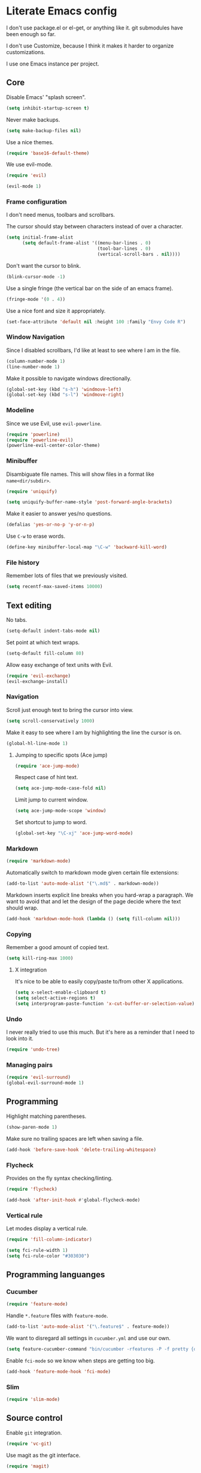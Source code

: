 * Literate Emacs config

  I don't use package.el or el-get, or anything like it. git submodules have
  been enough so far.

  I don't use Customize, because I think it makes it harder to organize
  customizations.

  I use one Emacs instance per project.

** Core

   Disable Emacs' "splash screen".

   #+BEGIN_SRC emacs-lisp
     (setq inhibit-startup-screen t)
   #+END_SRC

   Never make backups.

   #+BEGIN_SRC emacs-lisp
     (setq make-backup-files nil)
   #+END_SRC

   Use a nice themes.

   #+BEGIN_SRC emacs-lisp
     (require 'base16-default-theme)
   #+END_SRC

   We use evil-mode.

   #+BEGIN_SRC emacs-lisp
     (require 'evil)

     (evil-mode 1)
   #+END_SRC

*** Frame configuration

    I don't need menus, toolbars and scrollbars.

    The cursor should stay between characters instead of over a character.

    #+BEGIN_SRC emacs-lisp
      (setq initial-frame-alist
            (setq default-frame-alist '((menu-bar-lines . 0)
                                        (tool-bar-lines . 0)
                                        (vertical-scroll-bars . nil))))
    #+END_SRC

    Don't want the cursor to blink.

    #+BEGIN_SRC emacs-lisp
      (blink-cursor-mode -1)
    #+END_SRC

    Use a single fringe (the vertical bar on the side of an emacs frame).

    #+BEGIN_SRC emacs-lisp
      (fringe-mode '(0 . 4))
    #+END_SRC

    Use a nice font and size it appropriately.

    #+BEGIN_SRC emacs-lisp
      (set-face-attribute 'default nil :height 100 :family "Envy Code R")
    #+END_SRC

*** Window Navigation

    Since I disabled scrollbars, I'd like at least to see where I am in the
    file.

    #+BEGIN_SRC emacs-lisp
      (column-number-mode 1)
      (line-number-mode 1)
    #+END_SRC

    Make it possible to navigate windows directionally.

    #+BEGIN_SRC emacs-lisp
      (global-set-key (kbd "s-h") 'windmove-left)
      (global-set-key (kbd "s-l") 'windmove-right)
    #+END_SRC

*** Modeline

    Since we use Evil, use =evil-powerline=.

    #+BEGIN_SRC emacs-lisp
      (require 'powerline)
      (require 'powerline-evil)
      (powerline-evil-center-color-theme)
    #+END_SRC

*** Minibuffer

    Disambiguate file names. This will show files in a format like
    =name<dir/subdir>=.

    #+BEGIN_SRC emacs-lisp
      (require 'uniquify)

      (setq uniquify-buffer-name-style 'post-forward-angle-brackets)
    #+END_SRC

    Make it easier to answer yes/no questions.

    #+BEGIN_SRC emacs-lisp
      (defalias 'yes-or-no-p 'y-or-n-p)
    #+END_SRC

     Use =C-w= to erase words.

     #+BEGIN_SRC emacs-lisp
       (define-key minibuffer-local-map "\C-w" 'backward-kill-word)
     #+END_SRC

*** File history

    Remember lots of files that we previously visited.

    #+BEGIN_SRC emacs-lisp
      (setq recentf-max-saved-items 10000)
    #+END_SRC

** Text editing

   No tabs.

   #+BEGIN_SRC emacs-lisp
     (setq-default indent-tabs-mode nil)
   #+END_SRC

   Set point at which text wraps.

   #+BEGIN_SRC emacs-lisp
     (setq-default fill-column 80)
   #+END_SRC

   Allow easy exchange of text units with Evil.

   #+BEGIN_SRC emacs-lisp
     (require 'evil-exchange)
     (evil-exchange-install)
   #+END_SRC

*** Navigation

    Scroll just enough text to bring the cursor into view.

    #+BEGIN_SRC emacs-lisp
      (setq scroll-conservatively 1000)
    #+END_SRC

    Make it easy to see where I am by highlighting the line the cursor is on.

    #+BEGIN_SRC emacs-lisp
      (global-hl-line-mode 1)
    #+END_SRC

**** Jumping to specific spots (Ace jump)

     #+BEGIN_SRC emacs-lisp
       (require 'ace-jump-mode)
     #+END_SRC

     Respect case of hint text.

     #+BEGIN_SRC emacs-lisp
       (setq ace-jump-mode-case-fold nil)
     #+END_SRC

     Limit jump to current window.

     #+BEGIN_SRC emacs-lisp
       (setq ace-jump-mode-scope 'window)
     #+END_SRC

     Set shortcut to jump to word.

     #+BEGIN_SRC emacs-lisp
       (global-set-key "\C-xj" 'ace-jump-word-mode)
     #+END_SRC

*** Markdown

    #+BEGIN_SRC emacs-lisp
      (require 'markdown-mode)
    #+END_SRC

    Automatically switch to markdown mode given certain file extensions:

    #+BEGIN_SRC emacs-lisp
      (add-to-list 'auto-mode-alist '("\.md$" . markdown-mode))
    #+END_SRC

    Markdown inserts explicit line breaks when you hard-wrap a paragraph. We
    want to avoid that and let the design of the page decide where the text
    should wrap.

    #+BEGIN_SRC emacs-lisp
      (add-hook 'markdown-mode-hook (lambda () (setq fill-column nil)))
    #+END_SRC

*** Copying

    Remember a good amount of copied text.

    #+BEGIN_SRC emacs-lisp
      (setq kill-ring-max 1000)
    #+END_SRC

**** X integration

     It's nice to be able to easily copy/paste to/from other X applications.

     #+BEGIN_SRC emacs-lisp
       (setq x-select-enable-clipboard t)
       (setq select-active-regions t)
       (setq interprogram-paste-function 'x-cut-buffer-or-selection-value)
     #+END_SRC

*** Undo

    I never really tried to use this much. But it's here as a reminder that I
    need to look into it.

    #+BEGIN_SRC emacs-lisp
      (require 'undo-tree)
    #+END_SRC

*** Managing pairs

   #+BEGIN_SRC emacs-lisp
     (require 'evil-surround)
     (global-evil-surround-mode 1)
   #+END_SRC

** Programming

   Highlight matching parentheses.

   #+BEGIN_SRC emacs-lisp
     (show-paren-mode 1)
   #+END_SRC

   Make sure no trailing spaces are left when saving a file.

   #+BEGIN_SRC emacs-lisp
     (add-hook 'before-save-hook 'delete-trailing-whitespace)
   #+END_SRC

*** Flycheck

    Provides on the fly syntax checking/linting.

    #+BEGIN_SRC emacs-lisp
      (require 'flycheck)

      (add-hook 'after-init-hook #'global-flycheck-mode)
    #+END_SRC

*** Vertical rule

    Let modes display a vertical rule.

    #+BEGIN_SRC emacs-lisp
      (require 'fill-column-indicator)

      (setq fci-rule-width 1)
      (setq fci-rule-color "#303030")
    #+END_SRC

** Programming languanges
*** Cucumber

   #+BEGIN_SRC emacs-lisp
     (require 'feature-mode)
   #+END_SRC

   Handle =*.feature= files with =feature-mode=.

   #+BEGIN_SRC emacs-lisp
     (add-to-list 'auto-mode-alist '("\.feature$" . feature-mode))
   #+END_SRC

   We want to disregard all settings in =cucumber.yml= and use our own.

   #+BEGIN_SRC emacs-lisp
     (setq feature-cucumber-command "bin/cucumber -rfeatures -P -f pretty {options} {feature}")
   #+END_SRC

   Enable =fci-mode= so we know when steps are getting too big.

   #+BEGIN_SRC emacs-lisp
     (add-hook 'feature-mode-hook 'fci-mode)
   #+END_SRC

*** Slim

    #+BEGIN_SRC emacs-lisp
      (require 'slim-mode)
    #+END_SRC

** Source control

   Enable =git= integration.

   #+BEGIN_SRC emacs-lisp
     (require 'vc-git)
   #+END_SRC

   Use magit as the git interface.

   #+BEGIN_SRC emacs-lisp
     (require 'magit)
   #+END_SRC

   Don't revert a change without asking first.

   #+BEGIN_SRC emacs-lisp
     (setq magit-revert-item-confirm t)
   #+END_SRC

   Tell magit where to find repositories by default.

   #+BEGIN_SRC emacs-lisp
     (setq magit-repo-dirs '("~/projects/"))
   #+END_SRC

   Configure magit browser windows.

   #+BEGIN_SRC emacs-lisp
     (defun magit/browser ()
       (interactive)
       (magit/make-status-frame)
       (magit/make-log-frame)
       (magit/make-commit-frame))

     (defun magit/make-status-frame ()
       (select-frame (make-frame))
       (magit-status "."))

     (defun magit/make-log-frame ()
       (magit/-make-frame-with-buffer "*magit-log*")
       (magit-log))

     (defun magit/make-commit-frame ()
       (magit/-make-frame-with-buffer "*magit-commit*"))

     (defun magit/-make-frame-with-buffer (name)
       (select-frame (make-frame))
       (display-buffer (get-buffer-create name)
                       '(display-buffer-same-window . ())))
   #+END_SRC

   Conform to git log's style rules. See
   http://tbaggery.com/2008/04/19/a-note-about-git-commit-messages.html.

   #+BEGIN_SRC emacs-lisp
     (add-hook 'git-commit-mode-hook
               (lambda () (setq fill-column 70)))
   #+END_SRC

*** Buffer selection

    Open the git commit message editor in a new window.

    #+BEGIN_SRC emacs-lisp
      (add-to-list 'display-buffer-alist
                   '("^COMMIT_EDITMSG$" . (display-buffer-pop-up-window . nil)))
    #+END_SRC

    Replace the current buffer with the magit status buffer.

    #+BEGIN_SRC emacs-lisp
      (add-to-list 'display-buffer-alist
                   '("^\\*magit:" . (display-buffer-same-window . nil)))
    #+END_SRC

** Project management
*** Clock file

    Make it possible to jump to the clock buffer.

    #+BEGIN_SRC emacs-lisp
      (defun display-clock ()
        (interactive)
        (find-file-other-frame (expand-file-name "~/.clock.org")))
    #+END_SRC

    And make it easy to jump to the clock buffer.

    #+BEGIN_SRC emacs-lisp
      (global-set-key "\C-ck" 'display-clock)
    #+END_SRC
